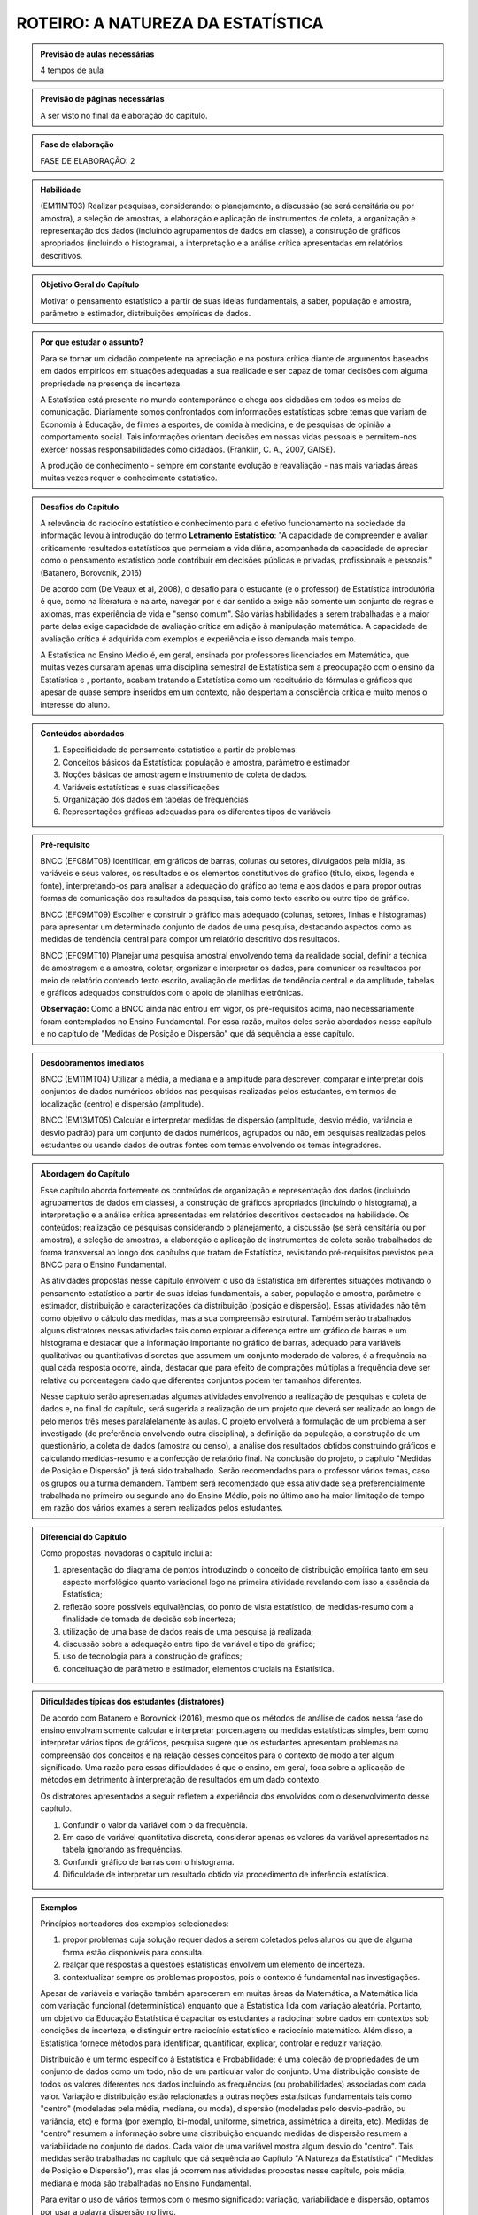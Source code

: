 **********************************
ROTEIRO: A NATUREZA DA ESTATÍSTICA
**********************************
 
.. admonition:: Previsão de aulas necessárias 
    
      4 tempos de aula 
       
.. admonition:: Previsão de páginas necessárias 
    
      A ser visto no final da elaboração do capítulo. 
 
.. admonition:: Fase de elaboração 
    
      FASE DE ELABORAÇÃO: 2

.. admonition:: Habilidade 
 
    (EM11MT03) Realizar pesquisas, considerando: o planejamento, a discussão (se será censitária ou por amostra), a seleção de amostras, a elaboração e aplicação de instrumentos de coleta, a organização e representação dos dados (incluindo agrupamentos de dados em classe), a construção de gráficos apropriados (incluindo o histograma), a interpretação e a análise crítica apresentadas em relatórios descritivos.

.. admonition:: Objetivo Geral do Capítulo

 Motivar o pensamento estatístico a partir de suas ideias fundamentais, a saber, população e amostra, parâmetro e estimador, distribuições empíricas de dados.

.. admonition:: Por que estudar o assunto? 
  
 Para se tornar um cidadão competente na apreciação e na postura crítica diante de argumentos baseados em dados empíricos em situações adequadas a sua realidade e ser capaz de tomar decisões com alguma propriedade na presença de incerteza. 
      
 A Estatística está presente no mundo contemporâneo e chega aos cidadãos em todos os meios de comunicação. Diariamente somos confrontados com informações estatísticas sobre temas que variam de Economia à Educação, de filmes a esportes, de comida à medicina, e de pesquisas de opinião a comportamento social. Tais informações orientam decisões em nossas vidas pessoais e permitem-nos exercer nossas responsabilidades como cidadãos. (Franklin, C. A., 2007, GAISE).   
      
 A produção de conhecimento - sempre em constante evolução e reavaliação - nas mais variadas áreas muitas vezes requer o conhecimento estatístico. 
 
.. admonition:: Desafios do Capítulo
      
 A relevância do raciocíno estatístico e conhecimento para o efetivo funcionamento na sociedade da informação levou à introdução do termo **Letramento Estatístico**: "A capacidade de compreender e avaliar criticamente resultados estatísticos que permeiam a vida diária,  acompanhada da capacidade de apreciar como o pensamento estatístico pode contribuir em decisões públicas e privadas, profissionais e pessoais." (Batanero, Borovcnik, 2016)
 
 De acordo com (De Veaux et al, 2008), o desafio para o estudante (e o professor) de Estatística introdutória é que, como na literatura e na arte, navegar por e dar sentido a exige não somente um conjunto de regras e axiomas, mas experiência de vida e "senso comum". São várias habilidades a serem trabalhadas e a maior parte delas exige capacidade de avaliação crítica em adição à manipulação matemática. A capacidade de avaliação crítica é adquirida com exemplos e experiência e isso demanda mais tempo.
 
 A Estatística no Ensino Médio é, em geral, ensinada por professores licenciados em Matemática, que muitas vezes cursaram apenas uma disciplina semestral de Estatística sem  a preocupação com o ensino da Estatística e , portanto, acabam tratando a Estatística como um receituário de fórmulas e gráficos que apesar de quase sempre inseridos em um contexto, não despertam a consciência crítica e muito menos o interesse do aluno.
    
  
.. Figura 1:
.. figure:: _resources/figura_1_rot_est_1.png
   :width: 250px
   :align: center
   
 
 
.. admonition:: Conteúdos abordados 

    #. Especificidade do pensamento estatístico a partir de problemas
    #. Conceitos básicos da Estatística: população e amostra, parâmetro e estimador 
    #. Noções básicas de amostragem e instrumento de coleta de dados.
    #. Variáveis estatísticas e suas classificações 
    #. Organização dos dados em tabelas de frequências 
    #. Representações gráficas adequadas para os diferentes tipos de variáveis       

.. admonition:: Pré-requisito

    BNCC (EF08MT08) Identificar, em gráficos de barras, colunas ou setores, divulgados pela mídia, as variáveis e seus valores, os resultados e os elementos constitutivos do gráfico (título, eixos, legenda e fonte), interpretando-os para analisar a adequação do gráfico ao tema e aos dados e para propor outras formas de comunicação dos resultados da pesquisa, tais como texto escrito ou outro tipo de gráfico.
  
    BNCC (EF09MT09) Escolher e construir o gráfico mais adequado (colunas, setores, linhas e histogramas) para apresentar um determinado conjunto de dados de uma pesquisa, destacando aspectos como as medidas de tendência central para compor um relatório descritivo dos resultados.
  
    BNCC (EF09MT10) Planejar uma pesquisa amostral envolvendo tema da realidade social, definir a técnica de amostragem e a amostra, coletar, organizar e interpretar os dados, para comunicar os resultados por meio de relatório contendo texto escrito, avaliação de medidas de tendência central e da amplitude, tabelas e gráficos adequados construídos com o apoio de planilhas eletrônicas.
    
    **Observação:** Como a BNCC ainda não entrou em vigor, os pré-requisitos acima, não necessariamente foram contemplados no Ensino Fundamental. Por essa razão, muitos deles serão abordados nesse capítulo e no capítulo de "Medidas de Posição e Dispersão" que dá sequência a esse capítulo. 


   

.. admonition:: Desdobramentos imediatos

     BNCC (EM11MT04) Utilizar a média, a mediana e a amplitude para descrever, comparar e interpretar dois conjuntos de dados numéricos obtidos nas pesquisas realizadas pelos estudantes, em termos de localização (centro) e dispersão (amplitude). 
   
     BNCC (EM13MT05) Calcular e interpretar medidas de dispersão (amplitude, desvio médio, variância e desvio padrão) para um conjunto de dados numéricos, agrupados ou não, em pesquisas realizadas pelos estudantes ou usando dados de outras fontes com temas envolvendo os temas integradores.
   
.. admonition:: Abordagem do Capítulo
  
 Esse capítulo aborda fortemente os conteúdos de organização e representação dos dados (incluindo agrupamentos de dados em classes), a construção de gráficos apropriados (incluindo o histograma), a interpretação e a análise crítica apresentadas em relatórios descritivos destacados na habilidade. Os conteúdos: realização de pesquisas considerando o planejamento, a discussão (se será censitária ou por amostra), a seleção de amostras, a elaboração e aplicação de instrumentos de coleta serão trabalhados de forma transversal ao  longo dos capítulos que tratam de Estatística, revisitando pré-requisitos previstos pela BNCC para o Ensino Fundamental. 
  
 As atividades propostas nesse capítulo envolvem o uso da Estatística em diferentes situações motivando o pensamento estatístico a partir de suas ideias fundamentais, a saber, população e amostra, parâmetro e estimador, distribuição e caracterizações da distribuição (posição e dispersão). Essas atividades não têm como objetivo o cálculo das medidas, mas a sua compreensão estrutural. Também serão trabalhados alguns distratores nessas atividades tais como explorar a diferença entre um gráfico de barras e um histograma e destacar que a informação importante no gráfico de barras, adequado para variáveis qualitativas ou quantitativas discretas que assumem um conjunto moderado de valores, é a frequência na qual cada resposta ocorre, ainda, destacar que para efeito de comprações múltiplas a frequência deve ser relativa ou porcentagem dado que diferentes conjuntos podem ter tamanhos diferentes.
 
 Nesse capítulo serão apresentadas algumas atividades envolvendo a realização de pesquisas e coleta de dados e, no final do capítulo, será sugerida a realização de um projeto que deverá ser realizado ao longo de pelo menos três meses paralalelamente às aulas. O projeto envolverá a formulação de um problema a ser investigado (de preferência envolvendo outra disciplina), a definição da população, a construção de um questionário, a coleta de dados (amostra ou censo), a análise dos resultados obtidos construindo gráficos e calculando medidas-resumo e a confecção de relatório final. Na conclusão do projeto, o capítulo "Medidas de Posição e Dispersão" já terá sido trabalhado. Serão recomendados para o professor vários temas, caso os grupos ou a turma demandem. Também será recomendado que essa atividade seja preferencialmente trabalhada no primeiro ou segundo ano do Ensino Médio, pois no último ano há maior limitação de tempo em razão dos vários exames a serem realizados pelos estudantes.  
 
 
.. admonition:: Diferencial do Capítulo 
  
 Como propostas inovadoras o capítulo inclui a: 
 
 #. apresentação do diagrama de pontos introduzindo o conceito de distribuição empírica tanto em seu aspecto morfológico quanto variacional logo na primeira atividade revelando com isso a essência da Estatística;
 #. reflexão sobre possíveis equivalências, do ponto de vista estatístico, de medidas-resumo com a finalidade de tomada de decisão sob incerteza;
 #. utilização de uma base de dados reais de uma pesquisa já realizada;
 #. discussão sobre a adequação entre tipo de variável e tipo de gráfico;
 #. uso de tecnologia para a construção de gráficos;
 #. conceituação de parâmetro e estimador, elementos cruciais na Estatística.

  
.. admonition:: Dificuldades típicas dos estudantes (distratores)

  De acordo com Batanero e Borovnick (2016), mesmo que os métodos de análise de dados nessa fase do ensino envolvam somente calcular e interpretar porcentagens  ou medidas estatísticas simples, bem como interpretar vários tipos de gráficos, pesquisa sugere que os estudantes apresentam problemas na compreensão dos conceitos e na relação desses conceitos para o contexto de modo a ter algum significado. Uma razão para essas dificuldades é que o ensino, em geral, foca sobre a aplicação de métodos em detrimento à interpretação de resultados em um dado contexto.
  
  Os distratores apresentados a seguir refletem a experiência dos envolvidos com o desenvolvimento desse capítulo. 

  #. Confundir o valor da variável com o da frequência.  
  #. Em caso de variável quantitativa discreta, considerar apenas os valores da variável apresentados na tabela ignorando as frequências. 
  #. Confundir gráfico de barras com o histograma.
  #. Dificuldade de interpretar um resultado obtido via procedimento de inferência estatística. 
     
.. admonition:: Exemplos
   
 Princípios norteadores dos exemplos selecionados: 
  
 #. propor problemas cuja solução requer dados a serem coletados pelos alunos ou que de alguma forma estão disponíveis para consulta.
 #. realçar que respostas a questões estatísticas envolvem um elemento de incerteza.
 #. contextualizar sempre os problemas propostos, pois o contexto é fundamental nas investigações.
    
 Apesar de variáveis e variação também aparecerem em muitas áreas da Matemática, a Matemática lida com variação funcional (determinística) enquanto que a Estatística lida com variação aleatória. Portanto, um objetivo da Educação Estatística é capacitar os estudantes a raciocinar sobre dados em contextos sob condições de incerteza, e distinguir entre raciocínio estatístico e raciocínio matemático. Além disso, a Estatística fornece métodos para identificar, quantificar, explicar, controlar e reduzir variação.
 
 Distribuição é um termo específico à Estatística e Probabilidade; é uma coleção de propriedades de um conjunto de dados como um todo, não de um particular valor do conjunto. Uma distribuição consiste de todos os valores diferentes nos dados incluindo as frequências (ou probabilidades) associadas com cada valor. Variação e distribuição estão relacionadas a outras noções estatísticas fundamentais tais como "centro" (modeladas pela média, mediana, ou moda), dispersão (modeladas pelo desvio-padrão, ou variância, etc) e forma (por exemplo, bi-modal, uniforme, simetrica, assimétrica à direita, etc). Medidas de "centro" resumem a informação sobre uma distribuição enquando medidas de dispersão resumem a variabilidade no conjunto de dados. Cada valor de uma variável mostra algum desvio do "centro". Tais medidas serão trabalhadas no capítulo que dá sequência ao Capítulo "A Natureza da Estatística" ("Medidas de Posição e Dispersão"), mas elas já ocorrem nas atividades propostas nesse capítulo, pois média, mediana e moda são trabalhadas no Ensino Fundamental. 
 
 Para evitar o uso de vários termos com o mesmo significado: variação, variabilidade e dispersão, optamos por usar a palavra dispersão no livro. 
 
    
.. admonition:: Estratégia pedagógica 

 Usar um processo reflexivo baseado no pensamento estatístico. 
    
 #. Cálculos não serão valorizados, o mais importante nesse capítulo é a compreensão dos conceitos. 
 #. As atividades deverão estar sempre bem caraterizadas a um problema a ser resolvido em um contexto específico.
 #. 	Estimular o uso de recursos tecnológicos para a realização de cálculos e construção de gráficos.
 #. 	Como recurso tecnológico, fez-se a opção pelo Geogebra e não pelo R, ainda que o R seja mais adequado para o tratamento de dados. O Geogebra atende satisfatoriamente as demandas da abordagem e das atividades propostas e é o recurso digital que ampara o texto em outros eixos temáticos. Além disso, de maneira geral, os professores têm maior familiaridade com o Geogebra do que com o R, pois a maioria dos professores será de Licenciados em Matemática e não em Estatística.
 
.. admonition:: Estrutura
  
 **Explorando 1** Proposição de atividades que ensejam uma reflexão sobre o papel central da variabilidade na Estatística como ferramenta fundamental no tratamento da incerteza.
     
 #. Atividade: **Escolha do fornecedor**. Inspirado em Rossman e Chance (1998) apresentando quatro distribuições empíricas usando gráfico de dispersão univariado (diagrama de pontos).
 #. Atividade: **Comparação de medicamentos**. Tomada de decisão sob incerteza.
 #. Atividade: **Pesquisa PNAD2015-Atividade Física**. <https://vamoscontar.ibge.gov.br/atividades/ensino-medio/9801-pesquisando-a-pratica-de-esportes-e-atividades-fisicas-no-brasil.html>
            
 **Organizando as ideias. 1** 
   
 Formalizar as ideias exploradas nas atividades introdutórias: população, amostra, noções básicas de amostragem, parâmetro, estimador, tipos de variáveis, distribuição, gráficos para variáveis qualitativas, frequências absolutas e frequências relativas.
         
 **Praticando 1** 
      
 Atividades que exijam a reflexão crítica a partir de conceitos fundamentais da estatística.  
 
 Atividades incluídas: (1) **A turma e a prática de atividades físicas** o foco nessa atividade será pedir aos estudantes levantem as informações da turma quanto à prática de atividades físicas e algumas outras variáveis da pesquisa PNAD/2015 para organizar os resultados e comparar com os da PNAD/2015. Será recomendado ao professor levar um mapa para os alunos inserirem suas respostas de modo a facilitar o posterior resumo dos dados e construção de gráficos. (2) **Classificação de variáveis** (3) **Reconstrução de infográficos** (4) **Análise de um gráfico de barras**.
 
      
 **Explorando -2 .** Proposição de uma atividades que envolvem analisar variáveis quantitativas contínuas: uma cujo objetivo é estudar a distribuição de frequências dos valores observados e a outra cujo objetivo é estudar seu comportamento ao longo do tempo.   
 
 #. Atividade: **Análise de variável quantitativa contínua** levando à necessidade da construção de intervalos de classe e à construção do histograma. 
 #. Atividade: **Análise de variável quantitativa contínua: comportamento ao longo do tempo** levando à  construção de um gráfico de linha para estudar o comportamento dessa variável ao longo do tempo.  
  
 **Organizando as ideias. 2** 
 
 Apresentar princípios básicos para a construção dos intervalos de classe no caso de variáveis quantitativas contínuas, problematizando a importância de que o número de intervalos de classe não deva ser nem muito pequeno - o que acarretaria grande perda de informação - nem muito alto - que não revelaria a estrutura dos dados. Explorar a propriedade das áreas relativas em relação à área total do histograma. Destacar a diferença entre gráfico de barras e histograma. 
    
 **Praticando 2** 
 
 São apresentadas duas atividades que são desdobramentos das atividades no explorando 2. Em ambos os casos o Geogebra será uma ferramenta importante. A primeira envolve a construção de histogramas considerando um maior número de intervalos e a construção de histogramas considerando subconjuntos distintos do conjunto original. Disponibilizaremos o conjunto de dados para ser trabalhado no Geogebra.   A segunda atividade é um desdobramento da análise das médias de temperatura máxima com o objetivo de estudar possível tend~encia ao longo do tempo. Será fixado o mês de janeiro e dois gráficos de linha da evolução desse dado ao longo de vários anos serão trabalhados.
 
  
 **Explorando -3 .** Projeto a ser realizado ao longo de pelo menos três meses paralalelamente às aulas. O projeto envolverá a formulação de um problema a ser investigado (de preferência envolvendo outra disciplina), a definição da população, a construção de um questionário, a coleta de dados (amostra ou censo), a análise dos resultados obtidos construindo gráficos e calculando medidas-resumo e a confecção de relatório final. Na conclusão do projeto, o capítulo "Medidas de Posição e Dispersão" já terá sido trabalhado. Serão recomendados para o professor vários temas, caso os grupos ou a turma demandem. As etapas sugeridas para o desenvolvimento do projeto estão destacadas no documento da ABE (2015).
 
 #. Atividade: **Realização de projeto** 
 
.. admonition:: Exercícios
 
.. admonition:: Aprofundamentos

 Explorar propriedades do histograma: densidade de frequência, classes desiguais.

.. admonition:: Sugestões de leituras e projetos aplicados

 - https://vamoscontar.ibge.gov.br/atividades/ensino-medio.html 
 - http://m3.ime.unicamp.br/recursos/1043
 - http://www.estatistica.ccet.ufrn.br/cdee/wp-content/themes/cdee/arquivos/projeto02/oficina_site_educacao.pdf 

.. admonition:: Referências bibliográficas

  ABE (2015) ABE: Reflexões a respeito dos conteúdos de probabilidade e estatística na escola no Brasil - uma proposta. Disponível em: <https://goo.gl/OBtwpv>. Acesso em: 18 ago. 2017. 

  Batanero, C., Burrill, G., & Reading, C. (Eds.). (2011). Teaching statistics in school mathematics-challenges for teaching and teacher education: A joint ICMI/IASE study: the 18th ICMI study (Vol. 14). Springer Science & Business Media.
      
  Batanero, C., & Borovcnik, M. (2016). Statistics and probability in high school. Springer.
  
  Bussab, W. O. & Morettin, P. A. (2017). Estatística Básica.  Saraiva. Nona edição.
  
  Cordani, Lisbeth K. "Estatística para todos." (2002). <http://www.estatistica.ccet.ufrn.br/cdee/wp-content/themes/cdee/arquivos/projeto02/oficina_site_educacao.pdf> Acesso em: 22 set. 2017.
  
  De Veaux, R. D., College, W., Velleman, P. F. (2008), Math is Music; statistics is literature (or why are there no six-year-old novelists?). Amstat news. pp 54-57.
  
  IBGE (2017) <https://vamoscontar.ibge.gov.br/> Acesso em: 29 ago. 2017.

  Franklin, C. A. (2007). Guidelines for assessment and instruction in statistics education (GAISE) report: A pre-K--12 curriculum framework. American Statistical Association.
  
  Rossman, Allan J., and Beth L. Chance. Workshop Statistics:: Discovery With Data and Minitab. Springer Science & Business Media, 1998.  
  
  
  

       
